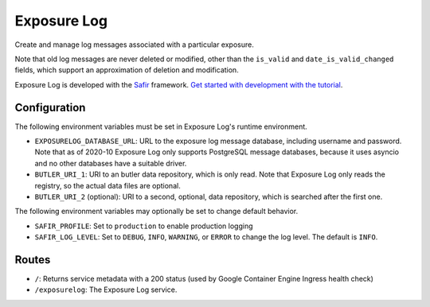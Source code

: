 ############
Exposure Log
############

Create and manage log messages associated with a particular exposure.

Note that old log messages are never deleted or modified,
other than the ``is_valid`` and ``date_is_valid_changed`` fields,
which support an approximation of deletion and modification.

Exposure Log is developed with the `Safir <https://safir.lsst.io>`__ framework.
`Get started with development with the tutorial <https://safir.lsst.io/set-up-from-template.html>`__.

Configuration
-------------

The following environment variables must be set in Exposure Log's runtime environment.

* ``EXPOSURELOG_DATABASE_URL``: URL to the exposure log message database, including username and password.
  Note that as of 2020-10 Exposure Log only supports PostgreSQL message databases,
  because it uses asyncio and no other databases have a suitable driver.
* ``BUTLER_URI_1``: URI to an butler data repository, which is only read.
  Note that Exposure Log only reads the registry, so the actual data files are optional.
* ``BUTLER_URI_2`` (optional): URI to a second, optional, data repository, which is searched after the first one.

The following environment variables may optionally be set to change default behavior.

* ``SAFIR_PROFILE``: Set to ``production`` to enable production logging
* ``SAFIR_LOG_LEVEL``: Set to ``DEBUG``, ``INFO``, ``WARNING``, or ``ERROR`` to change the log level.
  The default is ``INFO``.

Routes
------

* ``/``: Returns service metadata with a 200 status (used by Google Container Engine Ingress health check)

* ``/exposurelog``: The Exposure Log service.
